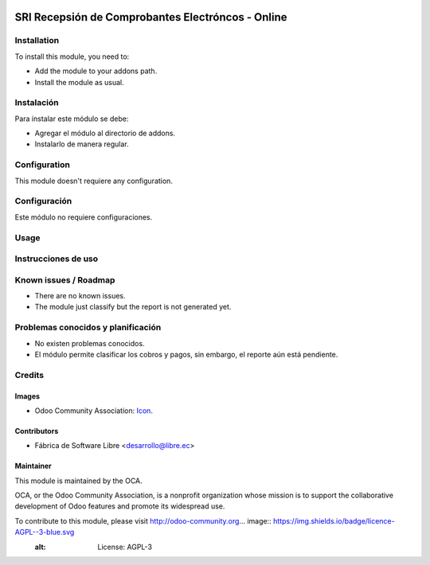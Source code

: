 .. image:: https://img.shields.io/badge/licence-AGPL--3-blue.svg
   :target: http://www.gnu.org/licenses/agpl-3.0-standalone.html
   :alt: License: AGPL-3

==================================================
SRI Recepsión de Comprobantes Electróncos - Online
==================================================

Installation
============

To install this module, you need to:

* Add the module to your addons path.
* Install the module as usual.

Instalación
===========

Para instalar este módulo se debe:

* Agregar el módulo al directorio de addons.
* Instalarlo de manera regular.

Configuration
=============

This module doesn't requiere any configuration.

Configuración
=============

Este módulo no requiere configuraciones.

Usage
=====



Instrucciones de uso
====================


.. Demostración en runbot
.. ======================
.. 
.. .. image:: https://odoo-community.org/website/image/ir.attachment/5784_f2813bd/datas
..    :alt: Try me on Runbot
..    :target: https://runbot.odoo-community.org/runbot/repo/github-com-oca-l10n-ecuador-212

Known issues / Roadmap
======================

* There are no known issues.
* The module just classify but the report is not generated yet.

Problemas conocidos y planificación
===================================

* No existen problemas conocidos.
* El módulo permite clasificar los cobros y pagos, sin embargo, el reporte aún está pendiente.

.. Bug Tracker
.. ===========
.. 
.. Bugs are tracked on `GitHub Issues <https://github.com/OCA/l10n-ecuador/issues>`_.
.. In case of trouble, please check there if your issue has already been reported.
.. If you spotted it first, help us smashing it by providing a detailed and welcomed feedback
.. `here <https://github.com/OCA/l10n-ecuador/issues/new?body=module:%20l10n_ec_femd%0Aversion:%209.0%0A%0A**Steps%20to%20reproduce**%0A-%20...%0A%0A**Current%20behavior**%0A%0A**Expected%20behavior**>`_.
.. 
.. Rastreo de fallos
.. ==================
.. 
.. Los fallos reciben seguimiento en `GitHub Issues <https://github.com/OCA/l10n-ecuador/issues>`_.
.. Si tiene algún inconveniente, por favor, revise si el mismo ha sido reportado con anterioridad.
.. Si no es así, su ayuda reportando el inconveniente será apreciada, por favor, sea lo más explícito posible
.. `aquí <https://github.com/OCA/l10n-ecuador/issues/new?body=module:%2020l10n_ec_femd%0Aversion:%209.0%0A%0A**Pasos%20para%20reproducir**%0A-%20...%0A%0A**Comportamiento%20actual**%0A%0A**Comportamiento%20esperado**>`_.

Credits
=======

Images
------

* Odoo Community Association: `Icon <https://github.com/OCA/maintainer-tools/blob/master/template/module/static/description/icon.svg>`_.

Contributors
------------

* Fábrica de Software Libre <desarrollo@libre.ec>

Maintainer
----------

.. image:: https://odoo-community.org/logo.png
   :alt: Odoo Community Association
   :target: https://odoo-community.org

This module is maintained by the OCA.

OCA, or the Odoo Community Association, is a nonprofit organization whose
mission is to support the collaborative development of Odoo features and
promote its widespread use.

To contribute to this module, please visit http://odoo-community.org... image:: https://img.shields.io/badge/licence-AGPL--3-blue.svg
    :alt: License: AGPL-3
